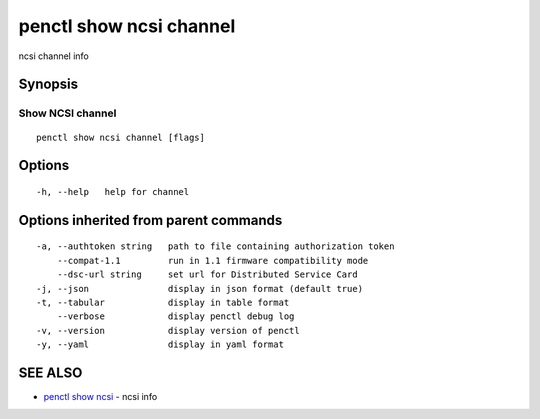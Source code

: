 .. _penctl_show_ncsi_channel:

penctl show ncsi channel
------------------------

ncsi channel info

Synopsis
~~~~~~~~



-----------------------------------------
 Show NCSI channel 
-----------------------------------------


::

  penctl show ncsi channel [flags]

Options
~~~~~~~

::

  -h, --help   help for channel

Options inherited from parent commands
~~~~~~~~~~~~~~~~~~~~~~~~~~~~~~~~~~~~~~

::

  -a, --authtoken string   path to file containing authorization token
      --compat-1.1         run in 1.1 firmware compatibility mode
      --dsc-url string     set url for Distributed Service Card
  -j, --json               display in json format (default true)
  -t, --tabular            display in table format
      --verbose            display penctl debug log
  -v, --version            display version of penctl
  -y, --yaml               display in yaml format

SEE ALSO
~~~~~~~~

* `penctl show ncsi <penctl_show_ncsi.rst>`_ 	 - ncsi info

